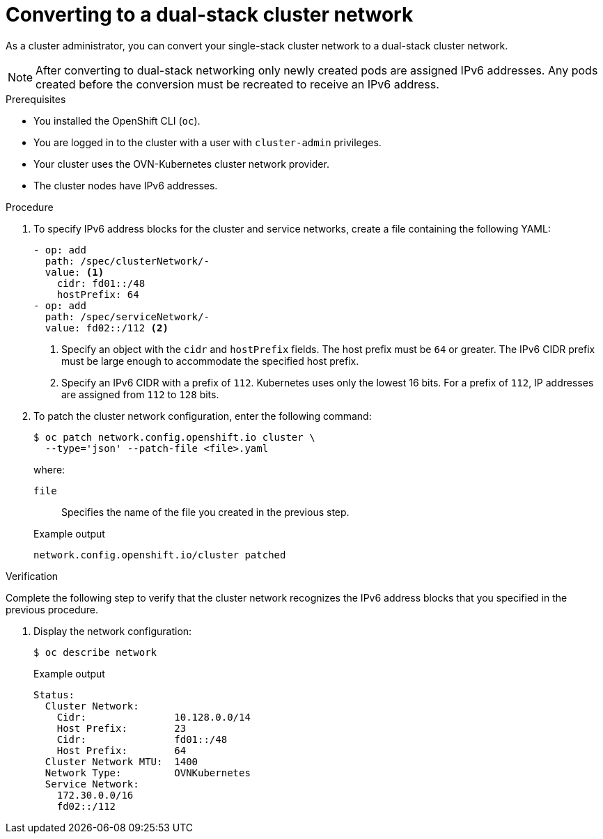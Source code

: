 :_content-type: PROCEDURE
[id="nw-dual-stack-convert_{context}"]
= Converting to a dual-stack cluster network

As a cluster administrator, you can convert your single-stack cluster network to a dual-stack cluster network.

[NOTE]
====
After converting to dual-stack networking only newly created pods are assigned IPv6 addresses. Any pods created before the conversion must be recreated to receive an IPv6 address.
====

.Prerequisites

* You installed the OpenShift CLI (`oc`).
* You are logged in to the cluster with a user with `cluster-admin` privileges.
* Your cluster uses the OVN-Kubernetes cluster network provider.
* The cluster nodes have IPv6 addresses.

.Procedure

. To specify IPv6 address blocks for the cluster and service networks, create a file containing the following YAML:
+
--
[source,yaml]
----
- op: add
  path: /spec/clusterNetwork/-
  value: <1>
    cidr: fd01::/48
    hostPrefix: 64
- op: add
  path: /spec/serviceNetwork/-
  value: fd02::/112 <2>
----
<1> Specify an object with the `cidr` and `hostPrefix` fields. The host prefix must be `64` or greater. The IPv6 CIDR prefix must be large enough to accommodate the specified host prefix.

<2> Specify an IPv6 CIDR with a prefix of `112`. Kubernetes uses only the lowest 16 bits. For a prefix of `112`, IP addresses are assigned from `112` to `128` bits.
--

. To patch the cluster network configuration, enter the following command:
+
[source,terminal]
----
$ oc patch network.config.openshift.io cluster \
  --type='json' --patch-file <file>.yaml
----
+
--
where:

`file`:: Specifies the name of the file you created in the previous step.
--
+
.Example output
[source,text]
----
network.config.openshift.io/cluster patched
----

.Verification

Complete the following step to verify that the cluster network recognizes the IPv6 address blocks that you specified in the previous procedure.

. Display the network configuration:
+
[source,terminal]
----
$ oc describe network
----
+
.Example output
[source,text]
----
Status:
  Cluster Network:
    Cidr:               10.128.0.0/14
    Host Prefix:        23
    Cidr:               fd01::/48
    Host Prefix:        64
  Cluster Network MTU:  1400
  Network Type:         OVNKubernetes
  Service Network:
    172.30.0.0/16
    fd02::/112
----
